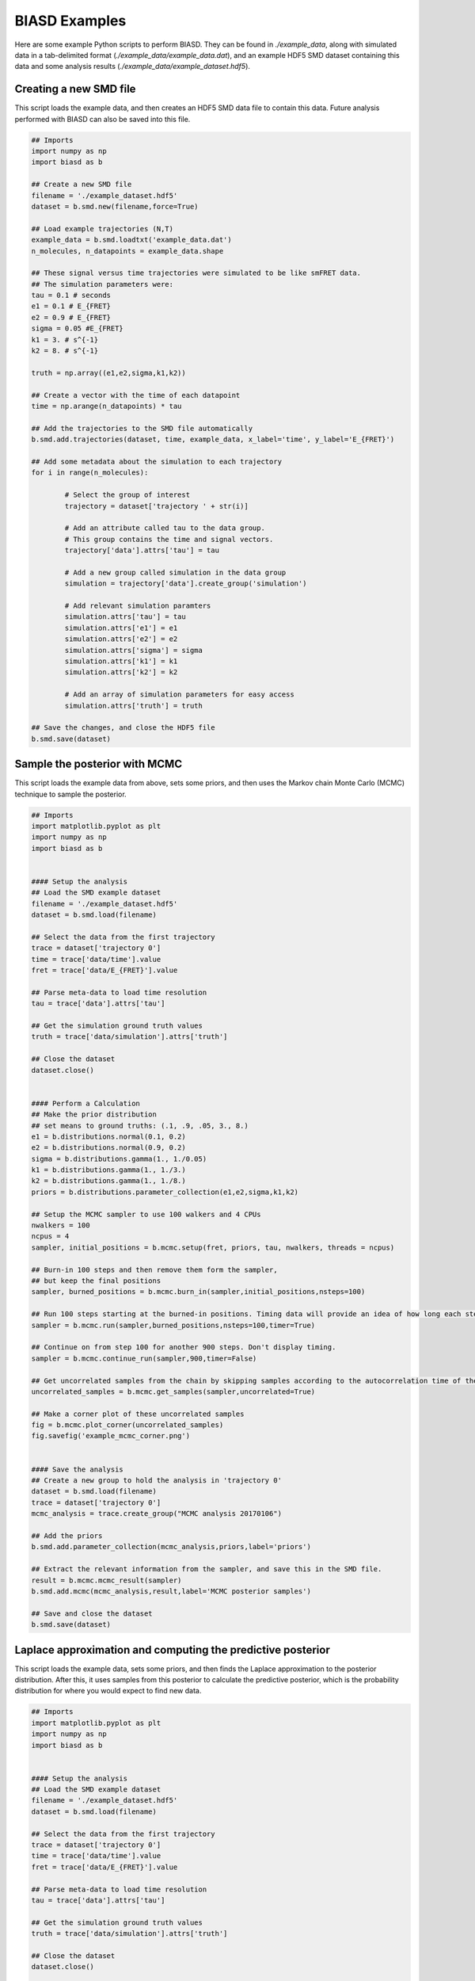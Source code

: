 .. _examples:

BIASD Examples
==============

Here are some example Python scripts to perform BIASD. They can be found in `./example_data`, along with simulated data in a tab-delimited format (`./example_data/example_data.dat`), and an example HDF5 SMD dataset containing this data and some analysis results (`./example_data/example_dataset.hdf5`).

Creating a new SMD file
-----------------------

This script loads the example data, and then creates an HDF5 SMD data file to contain this data. Future analysis performed with BIASD can also be saved into this file.

.. code-block:: python

	## Imports
	import numpy as np
	import biasd as b

	## Create a new SMD file
	filename = './example_dataset.hdf5'
	dataset = b.smd.new(filename,force=True)

	## Load example trajectories (N,T)
	example_data = b.smd.loadtxt('example_data.dat')
	n_molecules, n_datapoints = example_data.shape

	## These signal versus time trajectories were simulated to be like smFRET data.
	## The simulation parameters were:
	tau = 0.1 # seconds
	e1 = 0.1 # E_{FRET}
	e2 = 0.9 # E_{FRET}
	sigma = 0.05 #E_{FRET}
	k1 = 3. # s^{-1}
	k2 = 8. # s^{-1}

	truth = np.array((e1,e2,sigma,k1,k2))

	## Create a vector with the time of each datapoint
	time = np.arange(n_datapoints) * tau

	## Add the trajectories to the SMD file automatically
	b.smd.add.trajectories(dataset, time, example_data, x_label='time', y_label='E_{FRET}')

	## Add some metadata about the simulation to each trajectory
	for i in range(n_molecules):
	
		# Select the group of interest
		trajectory = dataset['trajectory ' + str(i)]
	
		# Add an attribute called tau to the data group.
		# This group contains the time and signal vectors.
		trajectory['data'].attrs['tau'] = tau
	
		# Add a new group called simulation in the data group
		simulation = trajectory['data'].create_group('simulation')
	
		# Add relevant simulation paramters
		simulation.attrs['tau'] = tau
		simulation.attrs['e1'] = e1
		simulation.attrs['e2'] = e2
		simulation.attrs['sigma'] = sigma
		simulation.attrs['k1'] = k1
		simulation.attrs['k2'] = k2
	
		# Add an array of simulation parameters for easy access
		simulation.attrs['truth'] = truth

	## Save the changes, and close the HDF5 file
	b.smd.save(dataset)
	

Sample the posterior with MCMC
------------------------------
This script loads the example data from above, sets some priors, and then uses the Markov chain Monte Carlo (MCMC) technique to sample the posterior.

.. code-block:: python
	
	## Imports
	import matplotlib.pyplot as plt
	import numpy as np
	import biasd as b


	#### Setup the analysis
	## Load the SMD example dataset
	filename = './example_dataset.hdf5'
	dataset = b.smd.load(filename)

	## Select the data from the first trajectory
	trace = dataset['trajectory 0']
	time = trace['data/time'].value
	fret = trace['data/E_{FRET}'].value

	## Parse meta-data to load time resolution
	tau = trace['data'].attrs['tau']

	## Get the simulation ground truth values 
	truth = trace['data/simulation'].attrs['truth']

	## Close the dataset
	dataset.close()


	#### Perform a Calculation
	## Make the prior distribution
	## set means to ground truths: (.1, .9, .05, 3., 8.)
	e1 = b.distributions.normal(0.1, 0.2)
	e2 = b.distributions.normal(0.9, 0.2)
	sigma = b.distributions.gamma(1., 1./0.05)
	k1 = b.distributions.gamma(1., 1./3.)
	k2 = b.distributions.gamma(1., 1./8.)
	priors = b.distributions.parameter_collection(e1,e2,sigma,k1,k2)

	## Setup the MCMC sampler to use 100 walkers and 4 CPUs
	nwalkers = 100
	ncpus = 4
	sampler, initial_positions = b.mcmc.setup(fret, priors, tau, nwalkers, threads = ncpus)

	## Burn-in 100 steps and then remove them form the sampler,
	## but keep the final positions
	sampler, burned_positions = b.mcmc.burn_in(sampler,initial_positions,nsteps=100)

	## Run 100 steps starting at the burned-in positions. Timing data will provide an idea of how long each step takes
	sampler = b.mcmc.run(sampler,burned_positions,nsteps=100,timer=True)

	## Continue on from step 100 for another 900 steps. Don't display timing.
	sampler = b.mcmc.continue_run(sampler,900,timer=False)

	## Get uncorrelated samples from the chain by skipping samples according to the autocorrelation time of the variable with the largest autocorrelation time
	uncorrelated_samples = b.mcmc.get_samples(sampler,uncorrelated=True)

	## Make a corner plot of these uncorrelated samples
	fig = b.mcmc.plot_corner(uncorrelated_samples)
	fig.savefig('example_mcmc_corner.png')


	#### Save the analysis
	## Create a new group to hold the analysis in 'trajectory 0'
	dataset = b.smd.load(filename)
	trace = dataset['trajectory 0']
	mcmc_analysis = trace.create_group("MCMC analysis 20170106")

	## Add the priors
	b.smd.add.parameter_collection(mcmc_analysis,priors,label='priors')

	## Extract the relevant information from the sampler, and save this in the SMD file.
	result = b.mcmc.mcmc_result(sampler)
	b.smd.add.mcmc(mcmc_analysis,result,label='MCMC posterior samples')

	## Save and close the dataset
	b.smd.save(dataset)
	

Laplace approximation and computing the predictive posterior
---------------------------------------------------------------

This script loads the example data, sets some priors, and then finds the Laplace approximation to the posterior distribution. After this, it uses samples from this posterior to calculate the predictive posterior, which is the probability distribution for where you would expect to find new data.

.. code-block:: python
	
	## Imports
	import matplotlib.pyplot as plt
	import numpy as np
	import biasd as b


	#### Setup the analysis
	## Load the SMD example dataset
	filename = './example_dataset.hdf5'
	dataset = b.smd.load(filename)

	## Select the data from the first trajectory
	trace = dataset['trajectory 0']
	time = trace['data/time'].value
	fret = trace['data/E_{FRET}'].value

	## Parse meta-data to load time resolution
	tau = trace['data'].attrs['tau']

	## Get the simulation ground truth values 
	truth = trace['data/simulation'].attrs['truth']

	## Close the dataset
	dataset.close()


	#### Perform a Calculation
	## Make the prior distribution
	## set means to ground truths: (.1, .9, .05, 3., 8.)
	e1 = b.distributions.normal(0.1, 0.2)
	e2 = b.distributions.normal(0.9, 0.2)
	sigma = b.distributions.gamma(1., 1./0.05)
	k1 = b.distributions.gamma(1., 1./3.)
	k2 = b.distributions.gamma(1., 1./8.)
	priors = b.distributions.parameter_collection(e1,e2,sigma,k1,k2)

	## Find the Laplace approximation to the posterior 
	posterior = b.laplace.laplace_approximation(fret,priors,tau)

	## Calculate the predictive posterior distribution for visualization
	x = np.linspace(-.2,1.2,1000)
	samples = posterior.samples(100)
	predictive = b.likelihood.predictive_from_samples(x,samples,tau)


	#### Save this analysis
	## Load the dataset file
	dataset = b.smd.load(filename)

	## Create a new group to hold the analysis in 'trajectory 0'
	trace = dataset['trajectory 0']
	laplace_analysis = trace.create_group("Laplace analysis 20161230")

	## Add the priors
	b.smd.add.parameter_collection(laplace_analysis,priors,label='priors')

	## Add the posterior
	b.smd.add.laplace_posterior(laplace_analysis,posterior,label='posterior')

	## Add the predictive
	laplace_analysis.create_dataset('predictive x',data = x)
	laplace_analysis.create_dataset('predictive y',data = predictive)

	## Save and close the dataset
	b.smd.save(dataset)


	#### Visualize the results
	## Plot a histogram of the data
	plt.hist(fret, bins=71, range=(-.2,1.2), normed=True, histtype='stepfilled', alpha=.6, color='blue', label='Data')

	## Plot the predictive posterior of the Laplace approximation solution
	plt.plot(x, predictive, 'k', lw=2, label='Laplace')

	## We know the data was simulated, so:
	## plot the probability distribution used to simulate the data
	plt.plot(x, np.exp(b.likelihood.nosum_log_likelihood(truth, x, tau)), 'r', lw=2, label='Truth')

	## Label Axes and Curves
	plt.ylabel('Probability',fontsize=18)
	plt.xlabel('Signal',fontsize=18)
	plt.legend()

	## Make the Axes Pretty
	a = plt.gca()
	a.spines['right'].set_visible(False)
	a.spines['top'].set_visible(False)
	a.yaxis.set_ticks_position('left')
	a.xaxis.set_ticks_position('bottom')

	# Save the figure, then show it
	plt.savefig('example_laplace_predictive.png')
	plt.show()
	